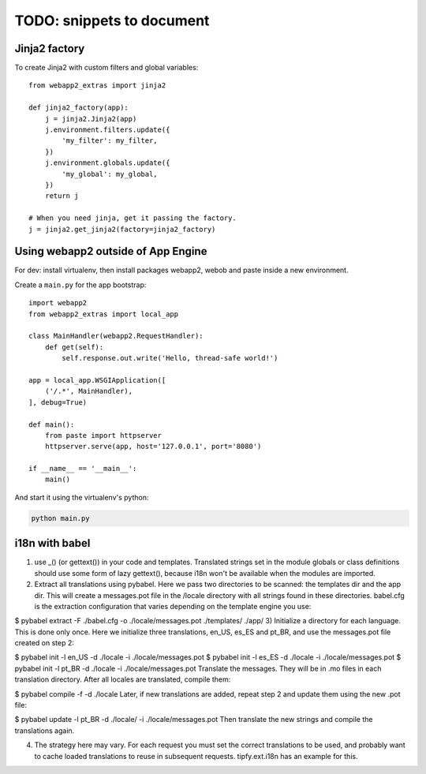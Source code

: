 TODO: snippets to document
==========================

Jinja2 factory
--------------
To create Jinja2 with custom filters and global variables::

    from webapp2_extras import jinja2

    def jinja2_factory(app):
        j = jinja2.Jinja2(app)
        j.environment.filters.update({
            'my_filter': my_filter,
        })
        j.environment.globals.update({
            'my_global': my_global,
        })
        return j

    # When you need jinja, get it passing the factory.
    j = jinja2.get_jinja2(factory=jinja2_factory)


Using webapp2 outside of App Engine
-----------------------------------
For dev: install virtualenv, then install packages webapp2, webob and paste
inside a new environment.

Create a ``main.py`` for the app bootstrap::

    import webapp2
    from webapp2_extras import local_app

    class MainHandler(webapp2.RequestHandler):
        def get(self):
            self.response.out.write('Hello, thread-safe world!')

    app = local_app.WSGIApplication([
        ('/.*', MainHandler),
    ], debug=True)

    def main():
        from paste import httpserver
        httpserver.serve(app, host='127.0.0.1', port='8080')

    if __name__ == '__main__':
        main()

And start it using the virtualenv's python:

.. code-block:: text

   python main.py


i18n with babel
---------------
1) use _() (or gettext()) in your code and templates. Translated strings set in the module globals or class definitions should use some form of lazy gettext(), because i18n won't be available when the modules are imported.

2) Extract all translations using pybabel. Here we pass two directories to be scanned: the templates dir and the app dir. This will create a messages.pot file in the /locale directory with all strings found in these directories. babel.cfg is the extraction configuration that varies depending on the template engine you use:

$ pybabel extract -F ./babel.cfg -o ./locale/messages.pot ./templates/ ./app/
3) Initialize a directory for each language. This is done only once. Here we initialize three translations, en_US, es_ES and pt_BR, and use the messages.pot file created on step 2:

$ pybabel init -l en_US -d ./locale -i ./locale/messages.pot
$ pybabel init -l es_ES -d ./locale -i ./locale/messages.pot
$ pybabel init -l pt_BR -d ./locale -i ./locale/messages.pot
Translate the messages. They will be in .mo files in each translation directory. After all locales are translated, compile them:

$ pybabel compile -f -d ./locale
Later, if new translations are added, repeat step 2 and update them using the new .pot file:

$ pybabel update -l pt_BR -d ./locale/ -i ./locale/messages.pot
Then translate the new strings and compile the translations again.

4) The strategy here may vary. For each request you must set the correct translations to be used, and probably want to cache loaded translations to reuse in subsequent requests. tipfy.ext.i18n has an example for this.
